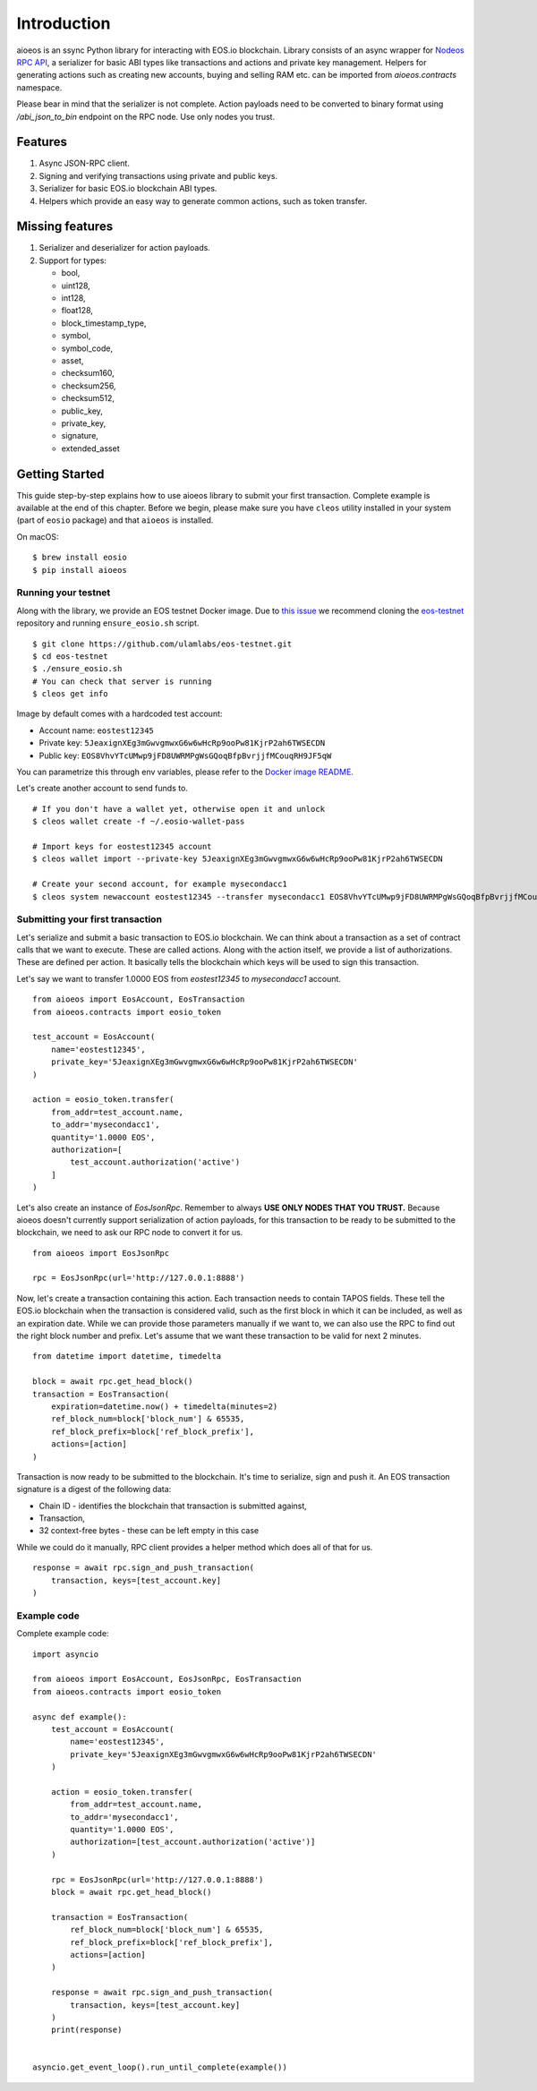 Introduction
============

aioeos is an ssync Python library for interacting with EOS.io blockchain.
Library consists of an async wrapper for `Nodeos RPC API 
<https://developers.eos.io/eosio-nodeos/docs>`_, a serializer for basic
ABI types like transactions and actions and private key management. Helpers for
generating actions such as creating new accounts, buying and selling RAM etc.
can be imported from `aioeos.contracts` namespace.

Please bear in mind that the serializer is not complete. Action payloads need
to be converted to binary format using `/abi_json_to_bin` endpoint on the RPC
node. Use only nodes you trust.

Features
--------

1. Async JSON-RPC client.
2. Signing and verifying transactions using private and public keys.
3. Serializer for basic EOS.io blockchain ABI types.
4. Helpers which provide an easy way to generate common actions, such as token
   transfer.

Missing features
----------------

1. Serializer and deserializer for action payloads.
2. Support for types:

   - bool,
   - uint128,
   - int128,
   - float128,
   - block_timestamp_type,
   - symbol,
   - symbol_code,
   - asset,
   - checksum160,
   - checksum256,
   - checksum512,
   - public_key,
   - private_key,
   - signature,
   - extended_asset

Getting Started
---------------

This guide step-by-step explains how to use aioeos library to submit your first
transaction. Complete example is available at the end of this chapter. Before 
we begin, please make sure you have ``cleos`` utility installed in your system
(part of ``eosio`` package) and that ``aioeos`` is installed.

On macOS::

    $ brew install eosio
    $ pip install aioeos

Running your testnet
^^^^^^^^^^^^^^^^^^^^

Along with the library, we provide an EOS testnet Docker image. Due to `this 
issue <https://github.com/EOSIO/eos/issues/8289>`_ we recommend cloning the 
`eos-testnet <https://github.com/ulamlabs/eos-testnet>`_ repository and running 
``ensure_eosio.sh`` script.

::

    $ git clone https://github.com/ulamlabs/eos-testnet.git
    $ cd eos-testnet
    $ ./ensure_eosio.sh
    # You can check that server is running
    $ cleos get info


Image by default comes with a hardcoded test account:

- Account name: ``eostest12345``
- Private key: ``5JeaxignXEg3mGwvgmwxG6w6wHcRp9ooPw81KjrP2ah6TWSECDN``
- Public key: ``EOS8VhvYTcUMwp9jFD8UWRMPgWsGQoqBfpBvrjjfMCouqRH9JF5qW``

You can parametrize this through env variables, please refer to the `Docker image
README <https://github.com/ulamlabs/eos-testnet/blob/master/README.md>`_.

Let's create another account to send funds to.

::

    # If you don't have a wallet yet, otherwise open it and unlock
    $ cleos wallet create -f ~/.eosio-wallet-pass

    # Import keys for eostest12345 account
    $ cleos wallet import --private-key 5JeaxignXEg3mGwvgmwxG6w6wHcRp9ooPw81KjrP2ah6TWSECDN

    # Create your second account, for example mysecondacc1
    $ cleos system newaccount eostest12345 --transfer mysecondacc1 EOS8VhvYTcUMwp9jFD8UWRMPgWsGQoqBfpBvrjjfMCouqRH9JF5qW --stake-net "1.0000 EOS" --stake-cpu "1.0000 EOS" --buy-ram-kbytes 8192


Submitting your first transaction
^^^^^^^^^^^^^^^^^^^^^^^^^^^^^^^^^

Let's serialize and submit a basic transaction to EOS.io blockchain. We can
think about a transaction as a set of contract calls that we want to execute.
These are called actions. Along with the action itself, we provide a list of
authorizations. These are defined per action. It basically tells the blockchain
which keys will be used to sign this transaction.

Let's say we want to transfer 1.0000 EOS from `eostest12345` to `mysecondacc1`
account.

::

    from aioeos import EosAccount, EosTransaction
    from aioeos.contracts import eosio_token

    test_account = EosAccount(
        name='eostest12345',
        private_key='5JeaxignXEg3mGwvgmwxG6w6wHcRp9ooPw81KjrP2ah6TWSECDN'
    )

    action = eosio_token.transfer(
        from_addr=test_account.name,
        to_addr='mysecondacc1',
        quantity='1.0000 EOS',
        authorization=[
            test_account.authorization('active')
        ]
    )

Let's also create an instance of `EosJsonRpc`. Remember to always **USE ONLY
NODES THAT YOU TRUST.** Because aioeos doesn't currently support serialization
of action payloads, for this transaction to be ready to be submitted to the
blockchain, we need to ask our RPC node to convert it for us. 

::

    from aioeos import EosJsonRpc

    rpc = EosJsonRpc(url='http://127.0.0.1:8888')


Now, let's create a transaction containing this action. Each transaction needs
to contain TAPOS fields. These tell the EOS.io blockchain when the transaction
is considered valid, such as the first block in which it can be included, as
well as an expiration date. While we can provide those parameters manually if
we want to, we can also use the RPC to find out the right block number and
prefix. Let's assume that we want these transaction to be valid for next 2
minutes.

::

    from datetime import datetime, timedelta

    block = await rpc.get_head_block()
    transaction = EosTransaction(
        expiration=datetime.now() + timedelta(minutes=2)
        ref_block_num=block['block_num'] & 65535,
        ref_block_prefix=block['ref_block_prefix'],
        actions=[action]
    )

Transaction is now ready to be submitted to the blockchain. It's time to
serialize, sign and push it. An EOS transaction signature is a digest of the
following data:

- Chain ID - identifies the blockchain that transaction is submitted against,
- Transaction,
- 32 context-free bytes - these can be left empty in this case

While we could do it manually, RPC client provides a helper method which does
all of that for us.

::

    response = await rpc.sign_and_push_transaction(
        transaction, keys=[test_account.key]
    )

Example code
^^^^^^^^^^^^

Complete example code::

    import asyncio

    from aioeos import EosAccount, EosJsonRpc, EosTransaction
    from aioeos.contracts import eosio_token

    async def example():
        test_account = EosAccount(
            name='eostest12345',
            private_key='5JeaxignXEg3mGwvgmwxG6w6wHcRp9ooPw81KjrP2ah6TWSECDN'
        )

        action = eosio_token.transfer(
            from_addr=test_account.name,
            to_addr='mysecondacc1',
            quantity='1.0000 EOS',
            authorization=[test_account.authorization('active')]
        )

        rpc = EosJsonRpc(url='http://127.0.0.1:8888')
        block = await rpc.get_head_block()

        transaction = EosTransaction(
            ref_block_num=block['block_num'] & 65535,
            ref_block_prefix=block['ref_block_prefix'],
            actions=[action]
        )

        response = await rpc.sign_and_push_transaction(
            transaction, keys=[test_account.key]
        )
        print(response)


    asyncio.get_event_loop().run_until_complete(example())
